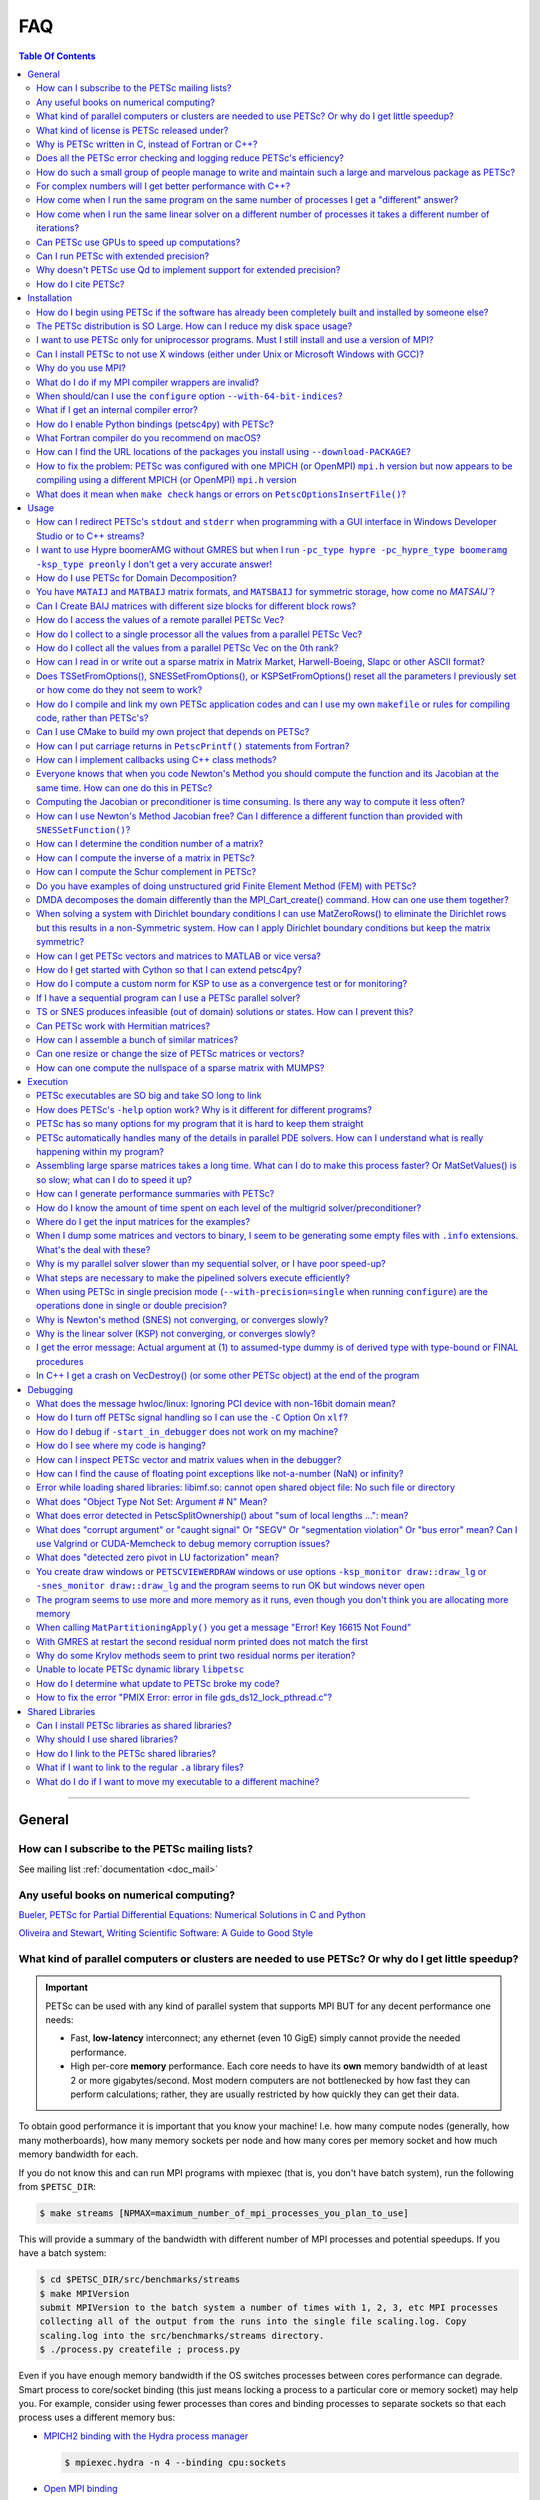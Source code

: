 .. _doc_faq:

===
FAQ
===

.. contents:: Table Of Contents
   :local:
   :backlinks: top

--------------------------------------------------

General
=======

How can I subscribe to the PETSc mailing lists?
-----------------------------------------------

See mailing list :ref:`documentation <doc_mail>`

Any useful books on numerical computing?
----------------------------------------

`Bueler, PETSc for Partial Differential Equations: Numerical Solutions in C and Python
<https://my.siam.org/Store/Product/viewproduct/?ProductId=32850137>`__


`Oliveira and Stewart, Writing Scientific Software: A Guide to Good Style
<https://www.cambridge.org/core/books/writing-scientific-software/23206704175AF868E43FE3FB399C2F53>`__

.. _doc_faq_general_parallel:

What kind of parallel computers or clusters are needed to use PETSc? Or why do I get little speedup?
----------------------------------------------------------------------------------------------------

.. important::

   PETSc can be used with any kind of parallel system that supports MPI BUT for any decent
   performance one needs:

   - Fast, **low-latency** interconnect; any ethernet (even 10 GigE) simply cannot provide
     the needed performance.

   - High per-core **memory** performance. Each core needs to
     have its **own** memory bandwidth of at least 2 or more gigabytes/second. Most modern
     computers are not bottlenecked by how fast they can perform
     calculations; rather, they are usually restricted by how quickly they can get their
     data.

To obtain good performance it is important that you know your machine! I.e. how many
compute nodes (generally, how many motherboards), how many memory sockets per node and how
many cores per memory socket and how much memory bandwidth for each.

If you do not know this and can run MPI programs with mpiexec (that is, you don't have
batch system), run the following from ``$PETSC_DIR``:

.. code-block:: console

   $ make streams [NPMAX=maximum_number_of_mpi_processes_you_plan_to_use]


This will provide a summary of the bandwidth with different number of MPI
processes and potential speedups. If you have a batch system:

.. code-block:: console

   $ cd $PETSC_DIR/src/benchmarks/streams
   $ make MPIVersion
   submit MPIVersion to the batch system a number of times with 1, 2, 3, etc MPI processes
   collecting all of the output from the runs into the single file scaling.log. Copy
   scaling.log into the src/benchmarks/streams directory.
   $ ./process.py createfile ; process.py

Even if you have enough memory bandwidth if the OS switches processes between cores
performance can degrade. Smart process to core/socket binding (this just means locking a
process to a particular core or memory socket) may help you. For example, consider using
fewer processes than cores and binding processes to separate sockets so that each process
uses a different memory bus:

- `MPICH2 binding with the Hydra process manager
  <https://wiki.mpich.org/mpich/index.php/Using_the_Hydra_Process_Manager#Process-core_Binding>`__

  .. code-block:: console

     $ mpiexec.hydra -n 4 --binding cpu:sockets

- `Open MPI binding <https://www.open-mpi.org/faq/?category=tuning#using-paffinity>`__

  .. code-block:: console

     $ mpiexec -n 4 --map-by socket --bind-to socket --report-bindings

- ``taskset``, part of the `util-linux <https://github.com/karelzak/util-linux>`__ package

  Check ``man taskset`` for details. Make sure to set affinity for **your** program,
  **not** for the ``mpiexec`` program.

- ``numactl``

  In addition to task affinity, this tool also allows changing the default memory affinity
  policy. On Linux, the default policy is to attempt to find memory on the same memory bus
  that serves the core that a thread is running on when the memory is faulted
  (not when ``malloc()`` is called). If local memory is not available, it is found
  elsewhere, possibly leading to serious memory imbalances.

  The option ``--localalloc`` allocates memory on the local NUMA node, similar to the
  ``numa_alloc_local()`` function in the ``libnuma`` library. The option
  ``--cpunodebind=nodes`` binds the process to a given NUMA node (note that this can be
  larger or smaller than a CPU (socket); a NUMA node usually has multiple cores).

  The option ``--physcpubind=cpus`` binds the process to a given processor core (numbered
  according to ``/proc/cpuinfo``, therefore including logical cores if Hyper-threading is
  enabled).

  With Open MPI, you can use knowledge of the NUMA hierarchy and core numbering on your
  machine to calculate the correct NUMA node or processor number given the environment
  variable ``OMPI_COMM_WORLD_LOCAL_RANK``. In most cases, it is easier to make mpiexec or
  a resource manager set affinities.

The software `Open-MX <http://open-mx.gforge.inria.fr>`__ provides faster speed for
ethernet systems, we have not tried it but it claims it can dramatically reduce latency
and increase bandwidth on Linux system. You must first install this software and then
install MPICH or Open MPI to use it.

What kind of license is PETSc released under?
---------------------------------------------

See licensing :ref:`documentation <doc_license>`

Why is PETSc written in C, instead of Fortran or C++?
-----------------------------------------------------

When this decision was made, in the early 1990s, C enabled us to build data structures
for storing sparse matrices, solver information,
etc. in ways that Fortran simply did not allow. ANSI C was a complete standard that all
modern C compilers supported. The language was identical on all machines. C++ was still
evolving and compilers on different machines were not identical. Using C function pointers
to provide data encapsulation and polymorphism allowed us to get many of the advantages of
C++ without using such a large and more complicated language. It would have been natural and
reasonable to have coded PETSc in C++; we opted to use C instead.

Does all the PETSc error checking and logging reduce PETSc's efficiency?
------------------------------------------------------------------------

No

.. _doc_faq_maintenance_strats:

How do such a small group of people manage to write and maintain such a large and marvelous package as PETSc?
-------------------------------------------------------------------------------------------------------------

#. **We work very efficiently**.

   - We use powerful editors and programming environments.

   - Our manual pages are generated automatically from formatted comments in the code,
     thus alleviating the need for creating and maintaining manual pages.

   - We employ continuous integration testing of the entire PETSc library on many different
     machine architectures. This process **significantly** protects (no bug-catching
     process is perfect) against inadvertently introducing bugs with new additions. Every
     new feature **must** pass our suite of thousands of tests as well as formal code
     review before it may be included.

#. **We are very careful in our design (and are constantly revising our design)**

   - PETSc as a package should be easy to use, write, and maintain. Our mantra is to write
     code like everyone is using it.

#. **We are willing to do the grunt work**

   - PETSc is regularly checked to make sure that all code conforms to our interface
     design. We will never keep in a bad design decision simply because changing it will
     require a lot of editing; we do a lot of editing.

#. **We constantly seek out and experiment with new design ideas**

   - We retain the useful ones and discard the rest. All of these decisions are based not
     just on performance, but also on **practicality**.

#. **Function and variable names must adhere to strict guidelines**

   - Even the rules about capitalization are designed to make it easy to figure out the
     name of a particular object or routine. Our memories are terrible, so careful
     consistent naming puts less stress on our limited human RAM.

#. **The PETSc directory tree is designed to make it easy to move throughout the
   entire package**

#. **We have a rich, robust, and fast bug reporting system**

   - petsc-maint@mcs.anl.gov is always checked, and we pride ourselves on responding
     quickly and accurately. Email is very lightweight, and so bug reports system retains
     an archive of all reported problems and fixes, so it is easy to re-find fixes to
     previously discovered problems.

#. **We contain the complexity of PETSc by using powerful object-oriented programming
   techniques**

   - Data encapsulation serves to abstract complex data formats or movement to
     human-readable format. This is why your program cannot, for example, look directly
     at what is inside the object ``Mat``.

   - Polymorphism makes changing program behavior as easy as possible, and further
     abstracts the *intent* of your program from what is *written* in code. You call
     ``MatMult()`` regardless of whether your matrix is dense, sparse, parallel or
     sequential; you don't call a different routine for each format.

#. **We try to provide the functionality requested by our users**

For complex numbers will I get better performance with C++?
-----------------------------------------------------------

To use PETSc with complex numbers you may use the following ``configure`` options;
``--with-scalar-type=complex`` and either ``--with-clanguage=c++`` or (the default)
``--with-clanguage=c``. In our experience they will deliver very similar performance
(speed), but if one is concerned they should just try both and see if one is faster.

How come when I run the same program on the same number of processes I get a "different" answer?
------------------------------------------------------------------------------------------------

Inner products and norms in PETSc are computed using the ``MPI_Allreduce()`` command. For
different runs the order at which values arrive at a given process (via MPI) can be in a
different order, thus the order in which some floating point arithmetic operations are
performed will be different. Since floating point arithmetic is not
associative, the computed quantity may be slightly different.

Over a run the many slight differences in the inner products and norms will effect all the
computed results. It is important to realize that none of the computed answers are any
less right or wrong (in fact the sequential computation is no more right then the parallel
ones). All answers are equal, but some are more equal than others.

The discussion above assumes that the exact same algorithm is being used on the different
number of processes. When the algorithm is different for the different number of processes
(almost all preconditioner algorithms except Jacobi are different for different number of
processes) then one expects to see (and does) a greater difference in results for
different numbers of processes. In some cases (for example block Jacobi preconditioner) it
may be that the algorithm works for some number of processes and does not work for others.

How come when I run the same linear solver on a different number of processes it takes a different number of iterations?
------------------------------------------------------------------------------------------------------------------------

The convergence of many of the preconditioners in PETSc including the default parallel
preconditioner block Jacobi depends on the number of processes. The more processes the
(slightly) slower convergence it has. This is the nature of iterative solvers, the more
parallelism means the more "older" information is used in the solution process hence
slower convergence.

.. _doc_faq_gpuhowto:

Can PETSc use GPUs to speed up computations?
--------------------------------------------

.. seealso::

   See GPU development :ref:`roadmap <doc_gpu_roadmap>` for the latest information
   regarding the state of PETSc GPU integration.

   See GPU install :ref:`documentation <doc_config_accel>` for up-to-date information on
   installing PETSc to use GPU's.

Quick summary of usage with CUDA:

- The ``VecType`` ``VECSEQCUDA``, ``VECMPICUDA``, or ``VECCUDA`` may be used with
  ``VecSetType()`` or ``-vec_type seqcuda``, ``mpicuda``, or ``cuda`` when
  ``VecSetFromOptions()`` is used.

- The ``MatType`` ``MATSEQAIJCUSPARSE``, ``MATMPIAIJCUSPARSE``, or ``MATAIJCUSPARSE``
  maybe used with ``MatSetType()`` or ``-mat_type seqaijcusparse``, ``mpiaijcusparse``, or
  ``aijcusparse`` when ``MatSetOptions()`` is used.

- If you are creating the vectors and matrices with a ``DM``, you can use ``-dm_vec_type
  cuda`` and ``-dm_mat_type aijcusparse``.

Quick summary of usage with OpenCL (provided by the ViennaCL library):

- The ``VecType`` ``VECSEQVIENNACL``, ``VECMPIVIENNACL``, or ``VECVIENNACL`` may be used
  with ``VecSetType()`` or ``-vec_type seqviennacl``, ``mpiviennacl``, or ``viennacl``
  when ``VecSetFromOptions()`` is used.

- The ``MatType`` ``MATSEQAIJVIENNACL``, ``MATMPIAIJVIENNACL``, or ``MATAIJVIENNACL``
  maybe used with ``MatSetType()`` or ``-mat_type seqaijviennacl``, ``mpiaijviennacl``, or
  ``aijviennacl`` when ``MatSetOptions()`` is used.

- If you are creating the vectors and matrices with a ``DM``, you can use ``-dm_vec_type
  viennacl`` and ``-dm_mat_type aijviennacl``.

General hints:

- It is useful to develop your code with the default vectors and then run production runs
  with the command line options to use the GPU since debugging on GPUs is difficult.

- All of the Krylov methods except ``KSPIBCGS`` run on the GPU.

- Parts of most preconditioners run directly on the GPU. After setup, ``PCGAMG`` runs
  fully on GPUs, without any memory copies between the CPU and GPU.

Some GPU systems (for example many laptops) only run with single precision; thus, PETSc
must be built with the ``configure`` option ``--with-precision=single``.

.. _doc_faq_extendedprecision:

Can I run PETSc with extended precision?
----------------------------------------

Yes, with gcc and gfortran. ``configure`` PETSc using the
options ``--with-precision=__float128`` and `` --download-f2cblaslapack``.

.. admonition:: Warning
   :class: yellow

   External packages are not guaranteed to work in this mode!

Why doesn't PETSc use Qd to implement support for extended precision?
---------------------------------------------------------------------

We tried really hard but could not. The problem is that the QD c++ classes, though they
try to, implement the built-in data types of ``double`` are not native types and cannot
"just be used" in a general piece of numerical source code. Ratherm the code has to
rewritten to live within the limitations of QD classes. However PETSc can be built to use
quad precision, as detailed :ref:`here <doc_faq_extendedprecision>`.

How do I cite PETSc?
--------------------
Use :any:`these citations <doc_index_citing_petsc>`.

--------------------------------------------------

Installation
============

How do I begin using PETSc if the software has already been completely built and installed by someone else?
-----------------------------------------------------------------------------------------------------------

Assuming that the PETSc libraries have been successfully built for a particular
architecture and level of optimization, a new user must merely:

#. Set ``PETSC_DIR`` to the full path of the PETSc home
   directory. This will be the location of the ``configure`` script, and usually called
   "petsc" or some variation of that (for example, /home/username/petsc).

#. Set ``PETSC_ARCH``, which indicates the configuration on which PETSc will be
   used. Note that ``$PETSC_ARCH`` is simply a name the installer used when installing
   the libraries. There will exist a directory within ``$PETSC_DIR`` that is named after
   its corresponding ``$PETSC_ARCH``. There many be several on a single system, for
   example "linux-c-debug" for the debug versions compiled by a C compiler or
   "linux-c-opt" for the optimized version.

.. admonition:: Still Stuck?

   See the :ref:`quick-start tutorial <tut_install>` for a step-by-step guide on
   installing PETSc, in case you have missed a step.

   See the users manual section on :ref:`getting started <sec-getting-started>`.

The PETSc distribution is SO Large. How can I reduce my disk space usage?
-------------------------------------------------------------------------

#. The PETSc users manual is provided in PDF format at ``$PETSC_DIR/manual.pdf``. You
   can delete this.

#. The PETSc test suite contains sample output for many of the examples. These are
   contained in the PETSc directories ``$PETSC_DIR/src/*/tutorials/output`` and
   ``$PETSC_DIR/src/*/tests/output``. Once you have run the test examples, you may remove
   all of these directories to save some disk space. You can locate the largest with
   e.g. ``find . -name output -type d | xargs du -sh | sort -hr`` on a Unix-based system.

#. The debugging versions of the libraries are larger than the optimized versions. In a
   pinch you can work with the optimized version, although we bid you good luck in
   finnding bugs as it is much easier with the debug version.

I want to use PETSc only for uniprocessor programs. Must I still install and use a version of MPI?
--------------------------------------------------------------------------------------------------

No, run ``configure`` with the option ``--with-mpi=0``

Can I install PETSc to not use X windows (either under Unix or Microsoft Windows with GCC)?
-------------------------------------------------------------------------------------------

Yes. Run ``configure`` with the additional flag ``--with-x=0``

Why do you use MPI?
-------------------

MPI is the message-passing standard. Because it is a standard, it will not frequently change over
time; thus, we do not have to change PETSc every time the provider of the message-passing
system decides to make an interface change. MPI was carefully designed by experts from
industry, academia, and government labs to provide the highest quality performance and
capability.

For example, the careful design of communicators in MPI allows the easy nesting of
different libraries; no other message-passing system provides this support. All of the
major parallel computer vendors were involved in the design of MPI and have committed to
providing quality implementations.

In addition, since MPI is a standard, several different groups have already provided
complete free implementations. Thus, one does not have to rely on the technical skills of
one particular group to provide the message-passing libraries. Today, MPI is the only
practical, portable approach to writing efficient parallel numerical software.

.. _invalid-mpi-compilers:

What do I do if my MPI compiler wrappers are invalid?
-----------------------------------------------------

Most MPI implementations provide compiler wrappers (such as ``mpicc``) which give the
include and link options necessary to use that verson of MPI to the underlying compilers
. Configuration will fail if these wrappers are either absent or broken in the MPI pointed to by
``--with-mpi-dir``. You can rerun the configure with the additional option
``--with-mpi-compilers=0``, which will try to auto-detect working compilers; however,
these compilers may be incompatible with the particular MPI build. If this fix does not
work, run with ``--with-cc=[your_c_compiler]`` where you know ``your_c_compiler`` works
with this particular MPI, and likewise for C++ (``--with-cxx=[your_cxx_compiler]``) and Fortran
(``--with-fc=[your_fortran_compiler]``).

.. _64-bit-indices:

When should/can I use the ``configure`` option ``--with-64-bit-indices``?
-------------------------------------------------------------------------

By default the type that PETSc uses to index into arrays and keep sizes of arrays is a
``PetscInt`` defined to be a 32-bit ``int``. If your problem:

- Involves more than 2^31 - 1 unknowns (around 2 billion).

- Your matrix might contain more than 2^31 - 1 nonzeros on a single process.

Then you need to use this option. Otherwise you will get strange crashes.

This option can be used when you are using either 32 or 64-bit pointers. You do not
need to use this option if you are using 64-bit pointers unless the two conditions above
hold.

What if I get an internal compiler error?
-----------------------------------------

You can rebuild the offending file individually with a lower optimization level. **Then
make sure to complain to the compiler vendor and file a bug report**. For example, if the
compiler chokes on ``src/mat/impls/baij/seq/baijsolvtrannat.c`` you can run the following
from ``$PETSC_DIR``:

.. code-block:: console

   $ make -f gmakefile PCC_FLAGS="-O1" $PETSC_ARCH/obj/src/mat/impls/baij/seq/baijsolvtrannat.o
   $ make all

How do I enable Python bindings (petsc4py) with PETSc?
------------------------------------------------------

#. Install `Cython <https://cython.org/>`__.

#. ``configure`` PETSc with the ``--with-petsc4py=1`` option.

#. set ``PYTHONPATH=$PETSC_DIR/$PETSC_ARCH/lib``

.. _macos-gfortran:

What Fortran compiler do you recommend on macOS?
------------------------------------------------

We recommend using `homebrew <https://brew.sh/>`__ to install `gfortran
<https://gcc.gnu.org/wiki/GFortran>`__, see :any:`doc_macos_install`


How can I find the URL locations of the packages you install using ``--download-PACKAGE``?
------------------------------------------------------------------------------------------

.. code-block:: console

   $ grep "self.download " $PETSC_DIR/config/BuildSystem/config/packages/*.py

How to fix the problem: PETSc was configured with one MPICH (or OpenMPI) ``mpi.h`` version but now appears to be compiling using a different MPICH (or OpenMPI) ``mpi.h`` version
-----------------------------------------------------------------------------------------------------------------------------------------------------------------------------------

This happens for generally one of two reasons:

- You previously ran ``configure`` with the option ``--download-mpich`` (or ``--download-openmpi``)
  but later ran ``configure`` to use a version of MPI already installed on the
  machine. Solution:

  .. code-block:: console

     $ rm -rf $PETSC_DIR/$PETSC_ARCH
     $ ./configure --your-args

.. _mpi-network-misconfigure:

What does it mean when ``make check`` hangs or errors on ``PetscOptionsInsertFile()``?
--------------------------------------------------------------------------------------

For example:

.. code-block:: none

   Possible error running C/C++ src/snes/tutorials/ex19 with 2 MPI processes
   See https://petsc.org/release/faq/
   [0]PETSC ERROR: #1 PetscOptionsInsertFile() line 563 in /Users/barrysmith/Src/PETSc/src/sys/objects/options.c
   [0]PETSC ERROR: #2 PetscOptionsInsert() line 720 in /Users/barrysmith/Src/PETSc/src/sys/objects/options.c
   [0]PETSC ERROR: #3 PetscInitialize() line 828 in /Users/barrysmith/Src/PETSc/src/sys/objects/pinit.c

or

.. code-block:: none

   $ make check
   Running check examples to verify correct installation
   Using PETSC_DIR=/Users/barrysmith/Src/petsc and PETSC_ARCH=arch-fix-mpiexec-hang-2-ranks
   C/C++ example src/snes/tutorials/ex19 run successfully with 1 MPI process
   PROGRAM SEEMS TO BE HANGING HERE

This usually occurs when network settings are misconfigured (perhaps due to VPN) resulting in a failure or hang in system call ``gethostbyname()``.

- Verify you are using the correct ``mpiexec`` for the MPI you have linked PETSc with.

- If you have a VPN enabled on your machine, try turning it off and then running ``make check`` to
  verify that it is not the VPN playing poorly with MPI.

- If ``ping `hostname` `` (``/sbin/ping`` on macOS) fails or hangs do:

  .. code-block:: none

     echo 127.0.0.1 `hostname` | sudo tee -a /etc/hosts

  and try ``make check`` again.

- Try completely disconnecting your machine from the network and see if ``make check`` then works

- Try the PETSc ``configure`` option ``--download-mpich-device=ch3:nemesis`` with ``--download-mpich``.

--------------------------------------------------

Usage
=====

How can I redirect PETSc's ``stdout`` and ``stderr`` when programming with a GUI interface in Windows Developer Studio or to C++ streams?
-----------------------------------------------------------------------------------------------------------------------------------------

To overload just the error messages write your own ``MyPrintError()`` function that does
whatever you want (including pop up windows etc) and use it like below.

.. code-block:: c

   extern "C" {
     int PASCAL WinMain(HINSTANCE,HINSTANCE,LPSTR,int);
   };

   #include <petscsys.h>
   #include <mpi.h>

   const char help[] = "Set up from main";

   int MyPrintError(const char error[], ...)
   {
     printf("%s", error);
     return 0;
   }

   int main(int ac, char *av[])
   {
     char           buf[256];
     HINSTANCE      inst;
     PetscErrorCode ierr;

     inst = (HINSTANCE)GetModuleHandle(NULL);
     PetscErrorPrintf = MyPrintError;

     buf[0] = 0;
     for (int i = 1; i < ac; ++i) {
       strcat(buf, av[i]);
       strcat(buf, " ");
     }

     ierr = PetscInitialize(&ac, &av, NULL, help);if (ierr) return ierr;

     return WinMain(inst, NULL, buf, SW_SHOWNORMAL);
   }

Place this file in the project and compile with this preprocessor definitions:

::

   WIN32
   _DEBUG
   _CONSOLE
   _MBCS
   USE_PETSC_LOG
   USE_PETSC_BOPT_g
   USE_PETSC_STACK
   _AFXDLL

And these link options:

::

   /nologo
   /subsystem:console
   /incremental:yes
   /debug
   /machine:I386
   /nodefaultlib:"libcmtd.lib"
   /nodefaultlib:"libcd.lib"
   /nodefaultlib:"mvcrt.lib"
   /pdbtype:sept

.. note::

   The above is compiled and linked as if it was a console program. The linker will search
   for a main, and then from it the ``WinMain`` will start. This works with MFC templates and
   derived classes too.

   When writing a Window's console application you do not need to do anything, the ``stdout``
   and ``stderr`` is automatically output to the console window.

To change where all PETSc ``stdout`` and ``stderr`` go, (you can also reassign
``PetscVFPrintf()`` to handle ``stdout`` and ``stderr`` any way you like) write the
following function:

.. code-block::

   PetscErrorCode mypetscvfprintf(FILE *fd, const char format[], va_list Argp)
   {
     PetscFunctionBegin;
     if (fd != stdout && fd != stderr) { /* handle regular files */
       PetscCall(PetscVFPrintfDefault(fd, format, Argp));
     } else {
       char buff[1024]; /* Make sure to assign a large enough buffer */
       int  length;

       PetscCall(PetscVSNPrintf(buff, 1024, format, &length, Argp));

       /* now send buff to whatever stream or whatever you want */
     }
     PetscFunctionReturn(PETSC_SUCCESS);
   }

Then assign ``PetscVFPrintf = mypetscprintf`` before ``PetscInitialize()`` in your main
program.

I want to use Hypre boomerAMG without GMRES but when I run ``-pc_type hypre -pc_hypre_type boomeramg -ksp_type preonly`` I don't get a very accurate answer!
------------------------------------------------------------------------------------------------------------------------------------------------------------

You should run with ``-ksp_type richardson`` to have PETSc run several V or W
cycles. ``-ksp_type preonly`` causes boomerAMG to use only one V/W cycle. You can control
how many cycles are used in a single application of the boomerAMG preconditioner with
``-pc_hypre_boomeramg_max_iter <it>`` (the default is 1). You can also control the
tolerance boomerAMG uses to decide if to stop before ``max_iter`` with
``-pc_hypre_boomeramg_tol <tol>`` (the default is 1.e-7). Run with ``-ksp_view`` to see
all the hypre options used and ``-help | grep boomeramg`` to see all the command line
options.

How do I use PETSc for Domain Decomposition?
--------------------------------------------

PETSc includes Additive Schwarz methods in the suite of preconditioners under the umbrella
of ``PCASM``. These may be activated with the runtime option ``-pc_type asm``. Various
other options may be set, including the degree of overlap ``-pc_asm_overlap <number>`` the
type of restriction/extension ``-pc_asm_type [basic,restrict,interpolate,none]`` sets ASM
type and several others. You may see the available ASM options by using ``-pc_type asm
-help``. See the procedural interfaces in the manual pages, for example ``PCASMType()``
and check the index of the users manual for ``PCASMCreateSubdomains()``.

PETSc also contains a domain decomposition inspired wirebasket or face based two level
method where the coarse mesh to fine mesh interpolation is defined by solving specific
local subdomain problems. It currently only works for 3D scalar problems on structured
grids created with PETSc ``DMDA``. See the manual page for ``PCEXOTIC`` and
``src/ksp/ksp/tutorials/ex45.c`` for an example.

PETSc also contains a balancing Neumann-Neumann type preconditioner, see the manual page
for ``PCBDDC``. This requires matrices be constructed with ``MatCreateIS()`` via the finite
element method. See ``src/ksp/ksp/tests/ex59.c`` for an example.

You have ``MATAIJ`` and ``MATBAIJ`` matrix formats, and ``MATSBAIJ`` for symmetric storage, how come no `MATSAIJ``?
-------------------------------------------------------------------------------------------------------------------

Just for historical reasons; the ``MATSBAIJ`` format with blocksize one is just as efficient as
a `MATSAIJ` would be.

Can I Create BAIJ matrices with different size blocks for different block rows?
-------------------------------------------------------------------------------

No. The ``MATBAIJ`` format only supports a single fixed block size on the entire
matrix. But the ``MATAIJ`` format automatically searches for matching rows and thus still
takes advantage of the natural blocks in your matrix to obtain good performance.

.. note::

   If you use ``MATAIJ`` you cannot use the ``MatSetValuesBlocked()``.

How do I access the values of a remote parallel PETSc Vec?
----------------------------------------------------------

#. On each process create a local ``Vec`` large enough to hold all the values it wishes to
   access.

#. Create a ``VecScatter`` that scatters from the parallel ``Vec`` into the local ``Vec``.

#. Use ``VecGetArray()`` to access the values in the local ``Vec``.


For example, assuming we have distributed a vector ``vecGlobal`` of size :math:`N` to
:math:`R` ranks and each remote rank holds :math:`N/R = m` values (similarly assume that
:math:`N` is cleanly divisible by :math:`R`). We want each rank :math:`r` to gather the
first :math:`n` (also assume :math:`n \leq m`) values from its immediately superior neighbor
:math:`r+1` (final rank will retrieve from rank 0).

.. code-block::

   Vec            vecLocal;
   IS             isLocal, isGlobal;
   VecScatter     ctx;
   PetscScalar    *arr;
   PetscInt       N, firstGlobalIndex;
   MPI_Comm       comm;
   PetscMPIInt    r, R;

   /* Create sequential local vector, big enough to hold local portion */
   PetscCall(VecCreateSeq(PETSC_COMM_SELF, n, &vecLocal));

   /* Create IS to describe where we want to scatter to */
   PetscCall(ISCreateStride(PETSC_COMM_SELF, n, 0, 1, &isLocal));

   /* Compute the global indices */
   PetscCall(VecGetSize(vecGlobal, &N));
   PetscCall(PetscObjectGetComm((PetscObject) vecGlobal, &comm));
   PetscCallMPI(MPI_Comm_rank(comm, &r));
   PetscCallMPI(MPI_Comm_size(comm, &R));
   firstGlobalIndex = r == R-1 ? 0 : (N/R)*(r+1);

   /* Create IS that describes where we want to scatter from */
   PetscCall(ISCreateStride(comm, n, firstGlobalIndex, 1, &isGlobal));

   /* Create the VecScatter context */
   PetscCall(VecScatterCreate(vecGlobal, isGlobal, vecLocal, isLocal, &ctx));

   /* Gather the values */
   PetscCall(VecScatterBegin(ctx, vecGlobal, vecLocal, INSERT_VALUES, SCATTER_FORWARD));
   PetscCall(VecScatterEnd(ctx, vecGlobal, vecLocal, INSERT_VALUES, SCATTER_FORWARD));

   /* Retrieve and do work */
   PetscCall(VecGetArray(vecLocal, &arr));
   /* Work */
   PetscCall(VecRestoreArray(vecLocal, &arr));

   /* Don't forget to clean up */
   PetscCall(ISDestroy(&isLocal));
   PetscCall(ISDestroy(&isGlobal));
   PetscCall(VecScatterDestroy(&ctx));
   PetscCall(VecDestroy(&vecLocal));

.. _doc_faq_usage_alltoone:

How do I collect to a single processor all the values from a parallel PETSc Vec?
--------------------------------------------------------------------------------

#. Create the ``VecScatter`` context that will do the communication:

   ::

      Vec        in_par,out_seq;
      VecScatter ctx;

      PetscCall(VecScatterCreateToAll(in_par, &ctx, &out_seq));

#. Initiate the communication (this may be repeated if you wish):

   ::

      PetscCall(VecScatterBegin(ctx, in_par, out_seq, INSERT_VALUES, SCATTER_FORWARD));
      PetscCall(VecScatterEnd(ctx, in_par, out_seq, INSERT_VALUES, SCATTER_FORWARD));
      /* May destroy context now if no additional scatters are needed, otherwise reuse it */
      PetscCall(VecScatterDestroy(&ctx));

Note that this simply concatenates in the parallel ordering of the vector (computed by the
``MPI_Comm_rank`` of the owning process). If you are using a ``Vec`` from
``DMCreateGlobalVector()`` you likely want to first call ``DMDAGlobalToNaturalBegin()``
followed by ``DMDAGlobalToNaturalEnd()`` to scatter the original ``Vec`` into the natural
ordering in a new global ``Vec`` before calling ``VecScatterBegin()``/``VecScatterEnd()``
to scatter the natural ``Vec`` onto all processes.

How do I collect all the values from a parallel PETSc Vec on the 0th rank?
--------------------------------------------------------------------------

See FAQ entry on collecting to :ref:`an arbitrary processor <doc_faq_usage_alltoone>`, but
replace

.. code-block::

   PetscCall(VecScatterCreateToAll(in_par, &ctx, &out_seq));

with

.. code-block::

   PetscCall(VecScatterCreateToZero(in_par, &ctx, &out_seq));

.. note::

   The same ordering considerations as discussed in the aforementioned entry also apply
   here.

How can I read in or write out a sparse matrix in Matrix Market, Harwell-Boeing, Slapc or other ASCII format?
-------------------------------------------------------------------------------------------------------------

If you can read or write your matrix using Python or MATLAB/Octave, ``PetscBinaryIO``
modules are provided at ``$PETSC_DIR/lib/petsc/bin`` for each language that can assist
with reading and writing. If you just want to convert ``MatrixMarket``, you can use:

.. code-block:: console

   $ python -m $PETSC_DIR/lib/petsc/bin/PetscBinaryIO convert matrix.mtx

To produce ``matrix.petsc``.

You can also call the script directly or import it from your Python code. There is also a
``PETScBinaryIO.jl`` Julia package.

For other formats, either adapt one of the above libraries or see the examples in
``$PETSC_DIR/src/mat/tests``, specifically ``ex72.c`` or ``ex78.c``. You will likely need
to modify the code slightly to match your required ASCII format.

.. note::

   Never read or write in parallel an ASCII matrix file.

   Instead read in sequentially with a standalone code based on ``ex72.c`` or ``ex78.c``
   then save the matrix with the binary viewer ``PetscViewerBinaryOpen()`` and load the
   matrix in parallel in your "real" PETSc program with ``MatLoad()``.

   For writing save with the binary viewer and then load with the sequential code to store
   it as ASCII.


Does TSSetFromOptions(), SNESSetFromOptions(), or KSPSetFromOptions() reset all the parameters I previously set or how come do they not seem to work?
---------------------------------------------------------------------------------------------------------------------------------------------------------

If ``XXSetFromOptions()`` is used (with ``-xxx_type aaaa``) to change the type of the
object then all parameters associated with the previous type are removed. Otherwise it
does not reset parameters.

``TS/SNES/KSPSetXXX()`` commands that set properties for a particular type of object (such
as ``KSPGMRESSetRestart()``) ONLY work if the object is ALREADY of that type. For example,
with

.. code-block::

   KSP ksp;

   PetscCall(KSPCreate(PETSC_COMM_WORLD, &ksp));
   PetscCall(KSPGMRESSetRestart(ksp, 10));

the restart will be ignored since the type has not yet been set to ``KSPGMRES``. To have
those values take effect you should do one of the following:

- Allow setting the type from the command line, if it is not on the command line then the
  default type is automatically set.

.. code-block::

   /* Create generic object */
   XXXCreate(..,&obj);
   /* Must set all settings here, or default */
   XXXSetFromOptions(obj);

- Hardwire the type in the code, but allow the user to override it via a subsequent
  ``XXXSetFromOptions()`` call. This essentially allows the user to customize what the
  "default" type to of the object.

.. code-block::

   /* Create generic object */
   XXXCreate(..,&obj);
   /* Set type directly */
   XXXSetYYYYY(obj,...);
   /* Can always change to different type */
   XXXSetFromOptions(obj);

How do I compile and link my own PETSc application codes and can I use my own ``makefile`` or rules for compiling code, rather than PETSc's?
--------------------------------------------------------------------------------------------------------------------------------------------

See the :ref:`section <sec_writing_application_codes>` of the users manual on writing
application codes with PETSc. 

Can I use CMake to build my own project that depends on PETSc?
--------------------------------------------------------------

See the :ref:`section <sec_writing_application_codes>` of the users manual on writing
application codes with PETSc. 


How can I put carriage returns in ``PetscPrintf()`` statements from Fortran?
----------------------------------------------------------------------------

You can use the same notation as in C, just put a ``\n`` in the string. Note that no other C
format instruction is supported.

Or you can use the Fortran concatination ``//`` and ``char(10)``; for example ``'some
string'//char(10)//'another string`` on the next line.

How can I implement callbacks using C++ class methods?
------------------------------------------------------

Declare the class method static. Static methods do not have a ``this`` pointer, but the
``void*`` context parameter will usually be cast to a pointer to the class where it can
serve the same function.

.. admonition:: Remember

   All PETSc callbacks return ``PetscErrorCode``.

Everyone knows that when you code Newton's Method you should compute the function and its Jacobian at the same time. How can one do this in PETSc?
--------------------------------------------------------------------------------------------------------------------------------------------------

The update in Newton's method is computed as

.. math::

   u^{n+1} = u^n - \lambda * \left[J(u^n)] * F(u^n) \right]^{\dagger}


The reason PETSc doesn't default to computing both the function and Jacobian at the same
time is:

- In order to do the line search :math:`F \left(u^n - \lambda * \text{step} \right)` may
  need to be computed for several :math:`\lambda`. The Jacobian is not needed for each of
  those and one does not know in advance which will be the final :math:`\lambda` until
  after the function value is computed, so many extra Jacobians may be computed.

- In the final step if :math:`|| F(u^p)||` satisfies the convergence criteria then a
  Jacobian need not be computed.

You are free to have your ``FormFunction()`` compute as much of the Jacobian at that point
as you like, keep the information in the user context (the final argument to
``FormFunction()`` and ``FormJacobian()``) and then retrieve the information in your
``FormJacobian()`` function.

Computing the Jacobian or preconditioner is time consuming. Is there any way to compute it less often?
------------------------------------------------------------------------------------------------------

PETSc has a variety of ways of lagging the computation of the Jacobian or the
preconditioner. They are documented in the manual page for ``SNESComputeJacobian()``
and in the :ref:`users manual <chapter_snes>`:

-snes_lag_jacobian  (``SNESSetLagJacobian()``) How often Jacobian is rebuilt (use -1 to
                    never rebuild, use -2 to rebuild the next time requested and then
                    never again).

-snes_lag_jacobian_persists  (``SNESSetLagJacobianPersists()``) Forces lagging of Jacobian
                             through multiple ``SNES`` solves , same as passing -2 to
                             ``-snes_lag_jacobian``. By default, each new ``SNES`` solve
                             normally triggers a recomputation of the Jacobian.


-snes_lag_preconditioner  (``SNESSetLagPreconditioner()``) how often the preconditioner is
                          rebuilt. Note: if you are lagging the Jacobian the system will
                          know the the matrix has not changed and will not recompute the
                          (same) preconditioner.

-snes_lag_preconditioner_persists  (``SNESSetLagPreconditionerPersists()``) Preconditioner
                                   lags through multiple ``SNES`` solves


.. note::

   These are often (but does not need to be) used in combination with
   ``-snes_mf_operator`` which applies the fresh Jacobian matrix free for every
   matrix-vector product. Otherwise the out-of-date matrix vector product, computed with
   the lagged Jacobian will be used.

By using ``KSPMonitorSet()`` and/or ``SNESMonitorSet()`` one can provide code that monitors the
convergence rate and automatically triggers an update of the Jacobian or preconditioner
based on decreasing convergence of the iterative method. For example if the number of ``SNES``
iterations doubles one might trigger a new computation of the Jacobian. Experimentation is
the only general purpose way to determine which approach is best for your problem.

.. important::

   It is also vital to experiment on your true problem at the scale you will be solving
   the problem since the performance benefits depend on the exact problem and and problem
   size!

How can I use Newton's Method Jacobian free? Can I difference a different function than provided with ``SNESSetFunction()``?
----------------------------------------------------------------------------------------------------------------------------

The simplest way is with the option ``-snes_mf``, this will use finite differencing of the
function provided to ``SNESComputeFunction()`` to approximate the action of Jacobian.

.. important::

   Since no matrix-representation of the Jacobian is provided the ``-pc_type`` used with
   this option must be ``-pc_type none``. You may provide a custom preconditioner with
   ``SNESGetKSP()``, ``KSPGetPC()``, and ``PCSetType()`` and use ``PCSHELL``.

The option ``-snes_mf_operator`` will use Jacobian free to apply the Jacobian (in the
Krylov solvers) but will use whatever matrix you provided with ``SNESSetJacobian()``
(assuming you set one) to compute the preconditioner.

To write the code (rather than use the options above) use ``MatCreateSNESMF()`` and pass
the resulting matrix object to ``SNESSetJacobian()``.

For purely matrix-free (like ``-snes_mf``) pass the matrix object for both matrix
arguments and pass the function ``MatMFFDComputeJacobian()``.

To provide your own approximate Jacobian matrix to compute the preconditioner (like
``-snes_mf_operator``), pass this other matrix as the second matrix argument to
``SNESSetJacobian()``. Make sure your provided ``computejacobian()`` function calls
``MatAssemblyBegin()`` and ``MatAssemblyEnd()`` separately on **BOTH** matrix arguments
to this function. See ``src/snes/tests/ex7.c``.

To difference a different function than that passed to ``SNESSetJacobian()`` to compute the
matrix-free Jacobian multiply call ``MatMFFDSetFunction()`` to set that other function. See
``src/snes/tests/ex7.c.h``.

.. _doc_faq_usage_condnum:

How can I determine the condition number of a matrix?
-----------------------------------------------------

For small matrices, the condition number can be reliably computed using

.. code-block:: text

   -pc_type svd -pc_svd_monitor

For larger matrices, you can run with

.. code-block:: text

   -pc_type none -ksp_type gmres -ksp_monitor_singular_value -ksp_gmres_restart 1000

to get approximations to the condition number of the operator. This will generally be
accurate for the largest singular values, but may overestimate the smallest singular value
unless the method has converged. Make sure to avoid restarts. To estimate the condition
number of the preconditioned operator, use ``-pc_type somepc`` in the last command.

You can use `SLEPc <https://slepc.upv.es>`__ for highly scalable, efficient, and quality eigenvalue computations.

How can I compute the inverse of a matrix in PETSc?
---------------------------------------------------

.. admonition:: Are you sure?
   :class: yellow

   It is very expensive to compute the inverse of a matrix and very rarely needed in
   practice. We highly recommend avoiding algorithms that need it.

The inverse of a matrix (dense or sparse) is essentially always dense, so begin by
creating a dense matrix B and fill it with the identity matrix (ones along the diagonal),
also create a dense matrix X of the same size that will hold the solution. Then factor the
matrix you wish to invert with ``MatLUFactor()`` or ``MatCholeskyFactor()``, call the
result A. Then call ``MatMatSolve(A,B,X)`` to compute the inverse into X. See also section
on :any:`Schur's complement <how_can_i_compute_the_schur_complement>`.

.. _how_can_i_compute_the_schur_complement:

How can I compute the Schur complement in PETSc?
------------------------------------------------

.. admonition:: Are you sure?
   :class: yellow

   It is very expensive to compute the Schur complement of a matrix and very rarely needed
   in practice. We highly recommend avoiding algorithms that need it.

The Schur complement of the matrix :math:`M \in \mathbb{R}^{\left(p+q \right) \times
\left(p + q \right)}`

.. math::

   M = \begin{bmatrix}
   A & B \\
   C & D
   \end{bmatrix}

where

.. math::

   A \in \mathbb{R}^{p \times p}, \quad B \in \mathbb{R}^{p \times q}, \quad C \in \mathbb{R}^{q \times p}, \quad D \in \mathbb{R}^{q \times q}

is given by

.. math::

   S_D := A - BD^{-1}C \\
   S_A := D - CA^{-1}B

Like the inverse, the Schur complement of a matrix (dense or sparse) is essentially always
dense, so assuming you wish to calculate :math:`S_A = D - C \underbrace{
\overbrace{(A^{-1})}^{U} B}_{V}` begin by:

#. Forming a dense matrix :math:`B`

#. Also create another dense matrix :math:`V` of the same size.

#. Then either factor the matrix :math:`A` directly with ``MatLUFactor()`` or
   ``MatCholeskyFactor()``, or use ``MatGetFactor()`` followed by
   ``MatLUFactorSymbolic()`` followed by ``MatLUFactorNumeric()`` if you wish to use and
   external solver package like SuperLU_Dist. Call the result :math:`U`.

#. Then call ``MatMatSolve(U,B,V)``.

#. Then call ``MatMatMult(C,V,MAT_INITIAL_MATRIX,1.0,&S)``.

#. Now call ``MatAXPY(S,-1.0,D,MAT_SUBSET_NONZERO)``.

#. Followed by ``MatScale(S,-1.0)``.

For computing Schur complements like this it does not make sense to use the ``KSP``
iterative solvers since for solving many moderate size problems using a direct
factorization is much faster than iterative solvers. As you can see, this requires a great
deal of work space and computation so is best avoided.

However, it is not necessary to assemble the Schur complement :math:`S` in order to solve
systems with it. Use ``MatCreateSchurComplement(A,A_pre,B,C,D,&S)`` to create a
matrix that applies the action of :math:`S` (using ``A_pre`` to solve with ``A``), but
does not assemble.

Alternatively, if you already have a block matrix ``M = [A, B; C, D]`` (in some
ordering), then you can create index sets (``IS``) ``isa`` and ``isb`` to address each
block, then use ``MatGetSchurComplement()`` to create the Schur complement and/or an
approximation suitable for preconditioning.

Since :math:`S` is generally dense, standard preconditioning methods cannot typically be
applied directly to Schur complements. There are many approaches to preconditioning Schur
complements including using the ``SIMPLE`` approximation

.. math::

   D - C \text{diag}(A)^{-1} B

to create a sparse matrix that approximates the Schur complement (this is returned by
default for the optional "preconditioning" matrix in ``MatGetSchurComplement()``).

An alternative is to interpret the matrices as differential operators and apply
approximate commutator arguments to find a spectrally equivalent operation that can be
applied efficiently (see the "PCD" preconditioners :cite:`elman_silvester_wathen_2014`). A
variant of this is the least squares commutator, which is closely related to the
Moore-Penrose pseudoinverse, and is available in ``PCLSC`` which operates on matrices of
type ``MATSCHURCOMPLEMENT``.

Do you have examples of doing unstructured grid Finite Element Method (FEM) with PETSc?
---------------------------------------------------------------------------------------

There are at least three ways to write finite element codes using PETSc:

#. Use ``DMPLEX``, which is a high level approach to manage your mesh and
   discretization. See the :ref:`tutorials sections <tut_stokes>` for further information,
   or see ``src/snes/tutorial/ex62.c``.

#. Use packages such as `deal.ii <https://www.dealii.org>`__, `libMesh <https://libmesh.github.io>`__, or
   `Firedrake <https://www.firedrakeproject.org>`__, which use PETSc for the solvers.

#. Manage the grid data structure yourself and use PETSc ``PetscSF``, ``IS``, and ``VecScatter`` to
   communicate the required ghost point communication. See
   ``src/snes/tutorials/ex10d/ex10.c``.

DMDA decomposes the domain differently than the MPI_Cart_create() command. How can one use them together?
---------------------------------------------------------------------------------------------------------

The ``MPI_Cart_create()`` first divides the mesh along the z direction, then the y, then
the x. ``DMDA`` divides along the x, then y, then z. Thus, for example, rank 1 of the
processes will be in a different part of the mesh for the two schemes. To resolve this you
can create a new MPI communicator that you pass to ``DMDACreate()`` that renumbers the
process ranks so that each physical process shares the same part of the mesh with both the
``DMDA`` and the ``MPI_Cart_create()``. The code to determine the new numbering was
provided by Rolf Kuiper:

.. code-block::

   // the numbers of processors per direction are (int) x_procs, y_procs, z_procs respectively
   // (no parallelization in direction 'dir' means dir_procs = 1)

   MPI_Comm    NewComm;
   int         x, y, z;
   PetscMPIInt MPI_Rank, NewRank;

   // get rank from MPI ordering:
   PetscCallMPI(MPI_Comm_rank(MPI_COMM_WORLD, &MPI_Rank));

   // calculate coordinates of cpus in MPI ordering:
   x = MPI_rank / (z_procs*y_procs);
   y = (MPI_rank % (z_procs*y_procs)) / z_procs;
   z = (MPI_rank % (z_procs*y_procs)) % z_procs;

   // set new rank according to PETSc ordering:
   NewRank = z*y_procs*x_procs + y*x_procs + x;

   // create communicator with new ranks according to PETSc ordering
   PetscCallMPI(MPI_Comm_split(PETSC_COMM_WORLD, 1, NewRank, &NewComm));

   // override the default communicator (was MPI_COMM_WORLD as default)
   PETSC_COMM_WORLD = NewComm;

When solving a system with Dirichlet boundary conditions I can use MatZeroRows() to eliminate the Dirichlet rows but this results in a non-Symmetric system. How can I apply Dirichlet boundary conditions but keep the matrix symmetric?
-----------------------------------------------------------------------------------------------------------------------------------------------------------------------------------------------------------------------------------------

- For nonsymmetric systems put the appropriate boundary solutions in the x vector and use
  ``MatZeroRows()`` followed by ``KSPSetOperators()``.

- For symmetric problems use ``MatZeroRowsColumns()``.

- If you have many Dirichlet locations you can use ``MatZeroRows()`` (**not**
  ``MatZeroRowsColumns()``) and ``-ksp_type preonly -pc_type redistribute`` (see
  ``PCREDISTRIBUTE``) and PETSc will repartition the parallel matrix for load
  balancing. In this case the new matrix solved remains symmetric even though
  ``MatZeroRows()`` is used.

An alternative approach is, when assembling the matrix (generating values and passing
them to the matrix), never to include locations for the Dirichlet grid points in the
vector and matrix, instead taking them into account as you put the other values into the
load.

How can I get PETSc vectors and matrices to MATLAB or vice versa?
-----------------------------------------------------------------

There are numerous  ways to work with PETSc and MATLAB. All but the first approach
require PETSc to be configured with --with-matlab.

#. To save PETSc ``Mat`` and ``Vec`` to files that can be read from MATLAB use
   ``PetscViewerBinaryOpen()`` viewer and ``VecView()`` or ``MatView()`` to save objects
   for MATLAB and ``VecLoad()`` and ``MatLoad()`` to get the objects that MATLAB has
   saved. See ``share/petsc/matlab/PetscBinaryRead.m`` and
   ``share/petsc/matlab/PetscBinaryWrite.m`` for loading and saving the objects in MATLAB.

#. Using the `MATLAB Engine
   <https://www.mathworks.com/help/matlab/calling-matlab-engine-from-c-programs-1.html>`__,
   allows PETSc to automatically call MATLAB to perform some specific computations. This
   does not allow MATLAB to be used interactively by the user. See the
   ``PetscMatlabEngine``.

#. You can open a socket connection between MATLAB and PETSc to allow sending objects back
   and forth between an interactive MATLAB session and a running PETSc program. See
   ``PetscViewerSocketOpen()`` for access from the PETSc side and
   ``share/petsc/matlab/PetscReadBinary.m`` for access from the MATLAB side.

#. You can save PETSc ``Vec`` (**not** ``Mat``) with the ``PetscViewerMatlabOpen()``
   viewer that saves ``.mat`` files can then be loaded into MATLAB using the ``load()`` command

How do I get started with Cython so that I can extend petsc4py?
---------------------------------------------------------------

#. Learn how to `build a Cython module
   <http://docs.cython.org/src/quickstart/build.html>`__.

#. Go through the simple `example
   <https://stackoverflow.com/questions/3046305/simple-wrapping-of-c-code-with-cython>`__. Note
   also the next comment that shows how to create numpy arrays in the Cython and pass them
   back.

#. Check out `this page <http://docs.cython.org/src/tutorial/numpy.html>`__ which tells
   you how to get fast indexing.

#. Have a look at the petsc4py `array source
   <http://code.google.com/p/petsc4py/source/browse/src/PETSc/arraynpy.pxi>`__.

How do I compute a custom norm for KSP to use as a convergence test or for monitoring?
--------------------------------------------------------------------------------------

You need to call ``KSPBuildResidual()`` on your ``KSP`` object and then compute the
appropriate norm on the resulting residual. Note that depending on the
``KSPSetNormType()`` of the method you may not return the same norm as provided by the
method. See also ``KSPSetPCSide()``.

If I have a sequential program can I use a PETSc parallel solver?
-----------------------------------------------------------------

.. important::

   Do not expect to get great speedups! Much of the speedup gained by using parallel
   solvers comes from building the underlying matrices and vectors in parallel to begin
   with. You should see some reduction in the time for the linear solvers.

Yes, you must set up PETSc with MPI (even though you will not use MPI) with at least the
following options:

.. code-block:: console

   $ ./configure --download-superlu_dist --download-parmetis --download-metis --with-openmp

Your compiler must support OpenMP. To have the linear solver run in parallel run your
program with

.. code-block:: console

   $ OMP_NUM_THREADS=n ./myprog -pc_type lu -pc_factor_mat_solver superlu_dist

where ``n`` is the number of threads and should be less than or equal to the number of cores
available.

.. note::

   If your code is MPI parallel you can also use these same options to have SuperLU_dist
   utilize multiple threads per MPI process for the direct solver. Make sure that the
   ``$OMP_NUM_THREADS`` you use per MPI process is less than or equal to the number of
   cores available for each MPI process. For example if your compute nodes have 6 cores
   and you use 2 MPI processes per node then set ``$OMP_NUM_THREADS`` to 2 or 3.

Another approach that allows using a PETSc parallel solver is to use ``PCMPI``.

TS or SNES produces infeasible (out of domain) solutions or states. How can I prevent this?
-------------------------------------------------------------------------------------------

For ``TS`` call ``TSSetFunctionDomainError()``. For both ``TS`` and ``SNES`` call
``SNESSetFunctionDomainError()`` when the solver passes an infeasible (out of domain)
solution or state to your routines.

If it occurs for DAEs, it is important to insure the algebraic constraints are well
satisfied, which can prevent "breakdown" later. Thus, one can try using a tight tolerance
for ``SNES``, using a direct solver when possible, and reducing the timestep (or
tightening ``TS`` tolerances for adaptive time stepping).

Can PETSc work with Hermitian matrices?
---------------------------------------

PETSc's support of Hermitian matrices is limited. Many operations and solvers work
for symmetric (``MATSBAIJ``) matrices and operations on transpose matrices but there is
little direct support for Hermitian matrices and Hermitian transpose (complex conjugate
transpose) operations. There is ``KSPSolveTranspose()`` for solving the transpose of a
linear system but no ``KSPSolveHermitian()``.

For creating known Hermitian matrices:

- ``MatCreateNormalHermitian()``

- ``MatCreateHermitianTranspose()``

For determining or setting Hermitian status on existing matrices:

- ``MatIsHermitian()``

- ``MatIsHermitianKnown()``

- ``MatIsStructurallySymmetric()``

- ``MatIsSymmetricKnown()``

- ``MatIsSymmetric()``

- ``MatSetOption()`` (use with ``MAT_SYMMETRIC`` or ``MAT_HERMITIAN`` to assert to PETSc
  that either is the case).

For performing matrix operations on known Hermitian matrices (note that regular ``Mat``
functions such as ``MatMult()`` will of course also work on Hermitian matrices):

- ``MatMultHermitianTranspose()``

- ``MatMultHermitianTransposeAdd()`` (very limited support)

How can I assemble a bunch of similar matrices?
-----------------------------------------------

You can first add the values common to all the matrices, then use ``MatStoreValues()`` to
stash the common values. Each iteration you call ``MatRetrieveValues()``, then set the
unique values in a matrix and assemble.

Can one resize or change the size of PETSc matrices or vectors?
---------------------------------------------------------------

No, once the vector or matrices sizes have been set and the matrices or vectors are fully
usuable one cannot change the size of the matrices or vectors or number of processors they
live on. One may create new vectors and copy, for example using ``VecScatterCreate()``,
the old values from the previous vector.

How can one compute the nullspace of a sparse matrix with MUMPS?
----------------------------------------------------------------

Assuming you have an existing matrix :math:`A` whose nullspace :math:`V` you want to find:

.. code-block::

   Mat      F, work, V;
   PetscInt N, rows;

   /* Determine factorability */
   PetscCall(MatGetFactor(A, MATSOLVERMUMPS, MAT_FACTOR_LU, &F));
   PetscCall(MatGetLocalSize(A, &rows, NULL));

   /* Set MUMPS options, see MUMPS documentation for more information */
   PetscCall(MatMumpsSetIcntl(F, 24, 1));
   PetscCall(MatMumpsSetIcntl(F, 25, 1));

   /* Perform factorization */
   PetscCall(MatLUFactorSymbolic(F, A, NULL, NULL, NULL));
   PetscCall(MatLUFactorNumeric(F, A, NULL));

   /* This is the dimension of the null space */
   PetscCall(MatMumpsGetInfog(F, 28, &N));

   /* This will contain the null space in the columns */
   PetscCall(MatCreateDense(comm, rows, N, PETSC_DETERMINE, PETSC_DETERMINE, NULL, &V));

   PetscCall(MatDuplicate(V, MAT_DO_NOT_COPY_VALUES, &work));
   PetscCall(MatMatSolve(F, work, V));

--------------------------------------------------

Execution
=========

PETSc executables are SO big and take SO long to link
-----------------------------------------------------

.. note::

   See :ref:`shared libraries section <doc_faq_sharedlibs>` for more information.

We find this annoying as well. On most machines PETSc can use shared libraries, so
executables should be much smaller, run ``configure`` with the additional option
``--with-shared-libraries`` (this is the default). Also, if you have room, compiling and
linking PETSc on your machine's ``/tmp`` disk or similar local disk, rather than over the
network will be much faster.

How does PETSc's ``-help`` option work? Why is it different for different programs?
-----------------------------------------------------------------------------------

There are 2 ways in which one interacts with the options database:

- ``PetscOptionsGetXXX()`` where ``XXX`` is some type or data structure (for example
  ``PetscOptionsGetBool()`` or ``PetscOptionsGetScalarArray()``). This is a classic
  "getter" function, which queries the command line options for a matching option name,
  and returns the specificied value.

- ``PetscOptionsXXX()`` where ``XXX`` is some type or data structure (for example
  ``PetscOptionsBool()`` or ``PetscOptionsScalarArray()``). This is a so-called "provider"
  function. It first records the option name in an internal list of previously encountered
  options before calling ``PetscOptionsGetXXX()`` to query the status of said option.

While users generally use the first option, developers will *always* use the second
(provider) variant of functions. Thus, as the program runs, it will build up a list of
encountered option names which are then printed **in the order of their appearance on the
root rank**. Different programs may take different paths through PETSc source code, so
they will encounter different providers, and therefore have different ``-help`` output.

PETSc has so many options for my program that it is hard to keep them straight
------------------------------------------------------------------------------

Running the PETSc program with the option ``-help`` will print out many of the options. To
print the options that have been specified within a program, employ ``-options_left`` to
print any options that the user specified but were not actually used by the program and
all options used; this is helpful for detecting typo errors. The PETSc website has a search option,
in the upper right hand corner, that quickly finds answers to most PETSc questions.

PETSc automatically handles many of the details in parallel PDE solvers. How can I understand what is really happening within my program?
-----------------------------------------------------------------------------------------------------------------------------------------

You can use the option ``-info`` to get more details about the solution process. The
option ``-log_view`` provides details about the distribution of time spent in the various
phases of the solution process. You can run with ``-ts_view`` or ``-snes_view`` or
``-ksp_view`` to see what solver options are being used. Run with ``-ts_monitor``,
``-snes_monitor``, or ``-ksp_monitor`` to watch convergence of the
methods. ``-snes_converged_reason`` and ``-ksp_converged_reason`` will indicate why and if
the solvers have converged.

Assembling large sparse matrices takes a long time. What can I do to make this process faster? Or MatSetValues() is so slow; what can I do to speed it up?
-----------------------------------------------------------------------------------------------------------------------------------------------------------------

You probably need to do preallocation, as explained in :any:`sec_matsparse`.
See also the :ref:`performance chapter <ch_performance>` of the users manual.

For GPUs (and even CPUs) you can use ``MatSetPreallocationCOO()`` and ``MatSetValuesCOO()`` for more rapid assembly.

How can I generate performance summaries with PETSc?
----------------------------------------------------

Use this option at runtime:

-log_view  Outputs a comprehensive timing, memory consumption, and communications digest
           for your program. See the :ref:`profiling chapter <ch_profiling>` of the users
           manual for information on interpreting the summary data.

How do I know the amount of time spent on each level of the multigrid solver/preconditioner?
--------------------------------------------------------------------------------------------

Run with ``-log_view`` and ``-pc_mg_log``

Where do I get the input matrices for the examples?
---------------------------------------------------

Some examples use ``$DATAFILESPATH/matrices/medium`` and other files. These test matrices
in PETSc binary format can be found in the `datafiles repository
<https://gitlab.com/petsc/datafiles>`__.

When I dump some matrices and vectors to binary, I seem to be generating some empty files with ``.info`` extensions. What's the deal with these?
------------------------------------------------------------------------------------------------------------------------------------------------

PETSc binary viewers put some additional information into ``.info`` files like matrix
block size. It is harmless but if you *really* don't like it you can use
``-viewer_binary_skip_info`` or ``PetscViewerBinarySkipInfo()``.

.. note::

   You need to call ``PetscViewerBinarySkipInfo()`` before
   ``PetscViewerFileSetName()``. In other words you **cannot** use
   ``PetscViewerBinaryOpen()`` directly.

Why is my parallel solver slower than my sequential solver, or I have poor speed-up?
------------------------------------------------------------------------------------

This can happen for many reasons:

#. Make sure it is truly the time in ``KSPSolve()`` that is slower (by running the code
   with ``-log_view``). Often the slower time is in generating the matrix or some other
   operation.

#. There must be enough work for each process to outweigh the communication time. We
   recommend an absolute minimum of about 10,000 unknowns per process, better is 20,000 or
   more. This is even more true when using multiple GPUs, where you need to have millions
   of unknowns per GPU.

#. Make sure the :ref:`communication speed of the parallel computer
   <doc_faq_general_parallel>` is good enough for parallel solvers.

#. Check the number of solver iterates with the parallel solver against the sequential
   solver. Most preconditioners require more iterations when used on more processes, this
   is particularly true for block Jacobi (the default parallel preconditioner). You can
   try ``-pc_type asm`` (``PCASM``) its iterations scale a bit better for more
   processes. You may also consider multigrid preconditioners like ``PCMG`` or BoomerAMG
   in ``PCHYPRE``.

.. _doc_faq_pipelined:

What steps are necessary to make the pipelined solvers execute efficiently?
---------------------------------------------------------------------------

Pipelined solvers like ``KSPPGMRES``, ``KSPPIPECG``, ``KSPPIPECR``, and ``KSPGROPPCG`` may
require special MPI configuration to effectively overlap reductions with computation. In
general, this requires an MPI-3 implementation, an implementation that supports multiple
threads, and use of a "progress thread". Consult the documentation from your vendor or
computing facility for more details.

.. glossary::
   :sorted:

   Cray MPI
      Cray MPT-5.6 supports MPI-3, but setting ``$MPICH_MAX_THREAD_SAFETY`` to "multiple"
      for threads, plus either ``$MPICH_ASYNC_PROGRESS`` or
      ``$MPICH_NEMESIS_ASYNC_PROGRESS``. E.g.

      .. code-block:: console

         $ export MPICH_MAX_THREAD_SAFETY=multiple
         $ export MPICH_ASYNC_PROGRESS=1
         $ export MPICH_NEMESIS_ASYNC_PROGRESS=1

   MPICH
    MPICH version 3.0 and later implements the MPI-3 standard and the default
    configuration supports use of threads. Use of a progress thread is configured by
    setting the environment variable ``$MPICH_ASYNC_PROGRESS``. E.g.

    .. code-block:: console

       $ export MPICH_ASYNC_PROGRESS=1

When using PETSc in single precision mode (``--with-precision=single`` when running ``configure``) are the operations done in single or double precision?
---------------------------------------------------------------------------------------------------------------------------------------------------------

PETSc does **NOT** do any explicit conversion of single precision to double before
performing computations; it depends on the hardware and compiler for what happens. For
example, the compiler could choose to put the single precision numbers into the usual
double precision registers and then use the usual double precision floating point unit. Or
it could use SSE2 instructions that work directly on the single precision numbers. It is a
bit of a mystery what decisions get made sometimes. There may be compiler flags in some
circumstances that can affect this.

Why is Newton's method (SNES) not converging, or converges slowly?
------------------------------------------------------------------

Newton's method may not converge for many reasons, here are some of the most common:

- The Jacobian is wrong (or correct in sequential but not in parallel).

- The linear system is :ref:`not solved <doc_faq_execution_kspconv>` or is not solved
  accurately enough.

- The Jacobian system has a singularity that the linear solver is not handling.

- There is a bug in the function evaluation routine.

- The function is not continuous or does not have continuous first derivatives (e.g. phase
  change or TVD limiters).

- The equations may not have a solution (e.g. limit cycle instead of a steady state) or
  there may be a "hill" between the initial guess and the steady state (e.g. reactants
  must ignite and burn before reaching a steady state, but the steady-state residual will
  be larger during combustion).

Here are some of the ways to help debug lack of convergence of Newton:

- Run on one processor to see if the problem is only in parallel.

- Run with ``-info`` to get more detailed information on the solution process.

- Run with the options

  .. code-block:: text

     -snes_monitor -ksp_monitor_true_residual -snes_converged_reason -ksp_converged_reason

  - If the linear solve does not converge, check if the Jacobian is correct, then see
    :ref:`this question <doc_faq_execution_kspconv>`.

  - If the preconditioned residual converges, but the true residual does not, the
    preconditioner may be singular.

  - If the linear solve converges well, but the line search fails, the Jacobian may be
    incorrect.

- Run with ``-pc_type lu`` or ``-pc_type svd`` to see if the problem is a poor linear
  solver.

- Run with ``-mat_view`` or ``-mat_view draw`` to see if the Jacobian looks reasonable.

- Run with ``-snes_test_jacobian -snes_test_jacobian_view`` to see if the Jacobian you are
  using is wrong. Compare the output when you add ``-mat_fd_type ds`` to see if the result
  is sensitive to the choice of differencing parameter.

- Run with ``-snes_mf_operator -pc_type lu`` to see if the Jacobian you are using is
  wrong. If the problem is too large for a direct solve, try

  .. code-block:: text

     -snes_mf_operator -pc_type ksp -ksp_ksp_rtol 1e-12.

  Compare the output when you add ``-mat_mffd_type ds`` to see if the result is sensitive
  to choice of differencing parameter.

- Run with ``-snes_linesearch_monitor`` to see if the line search is failing (this is
  usually a sign of a bad Jacobian). Use ``-info`` in PETSc 3.1 and older versions,
  ``-snes_ls_monitor`` in PETSc 3.2 and ``-snes_linesearch_monitor`` in PETSc 3.3 and
  later.

Here are some ways to help the Newton process if everything above checks out:

- Run with grid sequencing (``-snes_grid_sequence`` if working with a ``DM`` is all you
  need) to generate better initial guess on your finer mesh.

- Run with quad precision, i.e.

  .. code-block:: console

     $ ./configure --with-precision=__float128 --download-f2cblaslapack

  .. note::

     quad precision requires PETSc 3.2 and later and recent versions of the GNU compilers.

- Change the units (nondimensionalization), boundary condition scaling, or formulation so
  that the Jacobian is better conditioned. See `Buckingham pi theorem
  <https://en.wikipedia.org/wiki/Buckingham_%CF%80_theorem>`__ and `Dimensional and
  Scaling Analysis <https://epubs.siam.org/doi/pdf/10.1137/16M1107127>`__.

- Mollify features in the function that do not have continuous first derivatives (often
  occurs when there are "if" statements in the residual evaluation, e.g. phase change or
  TVD limiters). Use a variational inequality solver (``SNESVINEWTONRSLS``) if the
  discontinuities are of fundamental importance.

- Try a trust region method (``-ts_type tr``, may have to adjust parameters).

- Run with some continuation parameter from a point where you know the solution, see
  ``TSPSEUDO`` for steady-states.

- There are homotopy solver packages like PHCpack that can get you all possible solutions
  (and tell you that it has found them all) but those are not scalable and cannot solve
  anything but small problems.

.. _doc_faq_execution_kspconv:

Why is the linear solver (KSP) not converging, or converges slowly?
-------------------------------------------------------------------

.. tip::

   Always run with ``-ksp_converged_reason -ksp_monitor_true_residual`` when trying to
   learn why a method is not converging!

Common reasons for KSP not converging are:

- A symmetric method is being used for a non-symmetric problem.

- The equations are singular by accident (e.g. forgot to impose boundary
  conditions). Check this for a small problem using ``-pc_type svd -pc_svd_monitor``.

- The equations are intentionally singular (e.g. constant null space), but the Krylov
  method was not informed, see ``MatSetNullSpace()``. Always inform your local Krylov
  subspace solver of any change of singularity. Failure to do so will result in the
  immediate revocation of your computing and keyboard operator licenses, as well as
  a stern talking-to by the nearest Krylov Subspace Method representative.

- The equations are intentionally singular and ``MatSetNullSpace()`` was used, but the
  right hand side is not consistent. You may have to call ``MatNullSpaceRemove()`` on the
  right hand side before calling ``KSPSolve()``. See ``MatSetTransposeNullSpace()``.

- The equations are indefinite so that standard preconditioners don't work. Usually you
  will know this from the physics, but you can check with

  .. code-block:: text

     -ksp_compute_eigenvalues -ksp_gmres_restart 1000 -pc_type none

  For simple saddle point problems, try

  .. code-block:: text

     -pc_type fieldsplit -pc_fieldsplit_type schur -pc_fieldsplit_detect_saddle_point

  For more difficult problems, read the literature to find robust methods and ask
  petsc-users@mcs.anl.gov or petsc-maint@mcs.anl.gov if you want advice about how to
  implement them.

- If the method converges in preconditioned residual, but not in true residual, the
  preconditioner is likely singular or nearly so. This is common for saddle point problems
  (e.g. incompressible flow) or strongly nonsymmetric operators (e.g. low-Mach hyperbolic
  problems with large time steps).

- The preconditioner is too weak or is unstable. See if ``-pc_type asm -sub_pc_type lu``
  improves the convergence rate. If GMRES is losing too much progress in the restart, see
  if longer restarts help ``-ksp_gmres_restart 300``. If a transpose is available, try
  ``-ksp_type bcgs`` or other methods that do not require a restart.

  .. note::

     Unfortunately convergence with these methods is frequently erratic.

- The preconditioner is nonlinear (e.g. a nested iterative solve), try ``-ksp_type
  fgmres`` or ``-ksp_type gcr``.

- You are using geometric multigrid, but some equations (often boundary conditions) are
  not scaled compatibly between levels. Try ``-pc_mg_galerkin`` both to algebraically
  construct a correctly scaled coarse operator or make sure that all the equations are
  scaled in the same way if you want to use rediscretized coarse levels.

- The matrix is very ill-conditioned. Check the :ref:`condition number <doc_faq_usage_condnum>`.

  - Try to improve it by choosing the relative scaling of components/boundary conditions.

  - Try ``-ksp_diagonal_scale -ksp_diagonal_scale_fix``.

  - Perhaps change the formulation of the problem to produce more friendly algebraic
    equations.

- Change the units (nondimensionalization), boundary condition scaling, or formulation so
  that the Jacobian is better conditioned. See `Buckingham pi theorem
  <https://en.wikipedia.org/wiki/Buckingham_%CF%80_theorem>`__ and `Dimensional and
  Scaling Analysis <https://epubs.siam.org/doi/pdf/10.1137/16M1107127>`__.

- Classical Gram-Schmidt is becoming unstable, try ``-ksp_gmres_modifiedgramschmidt`` or
  use a method that orthogonalizes differently, e.g. ``-ksp_type gcr``.

I get the error message: Actual argument at (1) to assumed-type dummy is of derived type with type-bound or FINAL procedures
----------------------------------------------------------------------------------------------------------------------------

Use the following code-snippet:

.. code-block:: fortran

   module context_module
   #include petsc/finclude/petsc.h
   use petsc
   implicit none
   private
   type, public ::  context_type
     private
     PetscInt :: foo
   contains
     procedure, public :: init => context_init
   end type context_type
   contains
   subroutine context_init(self, foo)
     class(context_type), intent(in out) :: self
     PetscInt, intent(in) :: foo
     self%foo = foo
   end subroutine context_init
   end module context_module

   !------------------------------------------------------------------------

   program test_snes
   use,intrinsic :: iso_c_binding
   use petsc
   use context_module
   implicit none

   SNES :: snes
   type(context_type),target :: context
   type(c_ptr) :: contextOut
   PetscErrorCode :: ierr

   call PetscInitialize(PETSC_NULL_CHARACTER, ierr)
   call SNESCreate(PETSC_COMM_WORLD, snes, ierr)
   call context%init(1)

   contextOut = c_loc(context) ! contextOut is a C pointer on context

   call SNESSetConvergenceTest(snes, convergence, contextOut, PETSC_NULL_FUNCTION, ierr)

   call SNESDestroy(snes, ierr)
   call PetscFinalize(ierr)

   contains

   subroutine convergence(snes, num_iterations, xnorm, pnorm,fnorm, reason, contextIn, ierr)
   SNES, intent(in) :: snes

   PetscInt, intent(in) :: num_iterations
   PetscReal, intent(in) :: xnorm, pnorm, fnorm
   SNESConvergedReason, intent(out) :: reason
   type(c_ptr), intent(in out) :: contextIn
   type(context_type), pointer :: context
   PetscErrorCode, intent(out) :: ierr

   call c_f_pointer(contextIn,context)  ! convert the C pointer to a Fortran pointer to use context as in the main program
   reason = 0
   ierr = 0
   end subroutine convergence
   end program test_snes

In C++ I get a crash on VecDestroy() (or some other PETSc object) at the end of the program
-------------------------------------------------------------------------------------------

This can happen when the destructor for a C++ class is automatically called at the end of
the program after ``PetscFinalize()``. Use the following code-snippet:

.. code-block::

   main()
   {
     PetscErrorCode ierr;

     ierr = PetscInitialize();if (ierr) {return ierr;}
     {
       your variables
       your code

       ...   /* all your destructors are called here automatically by C++ so they work correctly */
     }
     ierr = PetscFinalize();if (ierr) {return ierr;}
     return 0
   }

--------------------------------------------------

Debugging
=========

What does the message hwloc/linux: Ignoring PCI device with non-16bit domain mean?
----------------------------------------------------------------------------------

This is printed by the hwloc library that is used by some MPI implementations. It can be ignored.
To prevent the message from always being printed set the environmental variable ``HWLOC_HIDE_ERRORS`` to 2.
For example

.. code-block::

   export HWLOC_HIDE_ERRORS=2

which can be added to your login profile file such as ``~/.bashrc``.


How do I turn off PETSc signal handling so I can use the ``-C`` Option On ``xlf``?
----------------------------------------------------------------------------------

Immediately after calling ``PetscInitialize()`` call ``PetscPopSignalHandler()``.

Some Fortran compilers including the IBM xlf, xlF etc compilers have a compile option
(``-C`` for IBM's) that causes all array access in Fortran to be checked that they are
in-bounds. This is a great feature but does require that the array dimensions be set
explicitly, not with a \*.

How do I debug if ``-start_in_debugger`` does not work on my machine?
---------------------------------------------------------------------

The script https://github.com/Azrael3000/tmpi can be used to run multiple MPI
ranks in the debugger using tmux.

On newer macOS machines - one has to be in admin group to be able to use debugger.

On newer Ubuntu linux machines - one has to disable ``ptrace_scope`` with

.. code-block:: console

   $ sudo echo 0 > /proc/sys/kernel/yama/ptrace_scope

to get start in debugger working.

If ``-start_in_debugger`` does not work on your OS, for a uniprocessor job, just
try the debugger directly, for example: ``gdb ex1``. You can also use `TotalView
<https://totalview.io/products/totalview>`__ which is a good graphical parallel debugger.

How do I see where my code is hanging?
--------------------------------------

You can use the ``-start_in_debugger`` option to start all processes in the debugger (each
will come up in its own xterm) or run in `TotalView
<https://totalview.io/products/totalview>`__. Then use ``cont`` (for continue) in each
xterm. Once you are sure that the program is hanging, hit control-c in each xterm and then
use 'where' to print a stack trace for each process.

How can I inspect PETSc vector and matrix values when in the debugger?
----------------------------------------------------------------------

I will illustrate this with ``gdb``, but it should be similar on other debuggers. You can
look at local ``Vec`` values directly by obtaining the array. For a ``Vec`` v, we can
print all local values using:

.. code-block:: console

   (gdb) p ((Vec_Seq*) v->data)->array[0]@v->map.n

However, this becomes much more complicated for a matrix. Therefore, it is advisable to use the default viewer to look at the object. For a ``Vec`` v and a ``Mat`` m, this would be:

.. code-block:: console

   (gdb) call VecView(v, 0)
   (gdb) call MatView(m, 0)

or with a communicator other than ``MPI_COMM_WORLD``:

.. code-block:: console

   (gdb) call MatView(m, PETSC_VIEWER_STDOUT_(m->comm))

Totalview 8.8.0+ has a new feature that allows libraries to provide their own code to
display objects in the debugger. Thus in theory each PETSc object, ``Vec``, ``Mat`` etc
could have custom code to print values in the object. We have only done this for the most
elementary display of ``Vec`` and ``Mat``. See the routine ``TV_display_type()`` in
``src/vec/vec/interface/vector.c`` for an example of how these may be written. Contact us
if you would like to add more.

How can I find the cause of floating point exceptions like not-a-number (NaN) or infinity?
------------------------------------------------------------------------------------------

The best way to locate floating point exceptions is to use a debugger. On supported
architectures (including Linux and glibc-based systems), just run in a debugger and pass
``-fp_trap`` to the PETSc application. This will activate signaling exceptions and the
debugger will break on the line that first divides by zero or otherwise generates an
exceptions.

Without a debugger, running with ``-fp_trap`` in debug mode will only identify the
function in which the error occurred, but not the line or the type of exception. If
``-fp_trap`` is not supported on your architecture, consult the documentation for your
debugger since there is likely a way to have it catch exceptions.

.. _error-libimf:

Error while loading shared libraries: libimf.so: cannot open shared object file: No such file or directory
----------------------------------------------------------------------------------------------------------

The Intel compilers use shared libraries (like libimf) that cannot be found, by default, at run
time. When using the Intel compilers (and running the resulting code) you must make sure
that the proper Intel initialization scripts are run. This is usually done by adding some
code into your ``.cshrc``, ``.bashrc``, ``.profile`` etc file. Sometimes on batch file
systems that do now access your initialization files (like .cshrc) you must include the
initialization calls in your batch file submission.

For example, on my Mac using ``csh`` I have the following in my ``.cshrc`` file:

.. code-block:: csh

   source /opt/intel/cc/10.1.012/bin/iccvars.csh
   source /opt/intel/fc/10.1.012/bin/ifortvars.csh
   source /opt/intel/idb/10.1.012/bin/idbvars.csh

And in my ``.profile`` I have

.. code-block:: csh

   source /opt/intel/cc/10.1.012/bin/iccvars.sh
   source /opt/intel/fc/10.1.012/bin/ifortvars.sh
   source /opt/intel/idb/10.1.012/bin/idbvars.sh

.. _object-type-not-set:

What does "Object Type Not Set: Argument # N" Mean?
---------------------------------------------------

Many operations on PETSc objects require that the specific type of the object be set before the operations is performed. You must call ``XXXSetType()`` or ``XXXSetFromOptions()`` before you make the offending call. For example

.. code-block::

   Mat A;

   PetscCall(MatCreate(PETSC_COMM_WORLD, &A));
   PetscCall(MatSetValues(A,....));

will not work. You must add ``MatSetType()`` or ``MatSetFromOptions()`` before the call to ``MatSetValues()``. I.e.

.. code-block::

   Mat A;

   PetscCall(MatCreate(PETSC_COMM_WORLD, &A));

   PetscCall(MatSetType(A, MATAIJ));
   /* Will override MatSetType() */
   PetscCall(MatSetFromOptions());

   PetscCall(MatSetValues(A,....));

.. _split-ownership:

What does error detected in PetscSplitOwnership() about "sum of local lengths ...": mean?
-----------------------------------------------------------------------------------------

In a previous call to ``VecSetSizes()``, ``MatSetSizes()``, ``VecCreateXXX()`` or
``MatCreateXXX()`` you passed in local and global sizes that do not make sense for the
correct number of processors. For example if you pass in a local size of 2 and a global
size of 100 and run on two processors, this cannot work since the sum of the local sizes
is 4, not 100.

.. _valgrind:

What does "corrupt argument" or "caught signal" Or "SEGV" Or "segmentation violation" Or "bus error" mean? Can I use Valgrind or CUDA-Memcheck to debug memory corruption issues?
------------------------------------------------------------------------------------------------------------------------------------------------------------------------------------

Sometimes it can mean an argument to a function is invalid. In Fortran this may be caused
by forgetting to list an argument in the call, especially the final ``PetscErrorCode``.

Otherwise it is usually caused by memory corruption; that is somewhere the code is writing
out of array bounds. To track this down rerun the debug version of the code with the
option ``-malloc_debug``. Occasionally the code may crash only with the optimized version,
in that case run the optimized version with ``-malloc_debug``. If you determine the
problem is from memory corruption you can put the macro CHKMEMQ in the code near the crash
to determine exactly what line is causing the problem.


If ``-malloc_debug`` does not help: on NVIDIA CUDA systems you can use https://docs.nvidia.com/cuda/cuda-memcheck/index.html

If ``-malloc_debug`` does not help: on GNU/Linux (not macOS machines) - you can
use `valgrind <http://valgrind.org>`__. Follow the below instructions:

#. ``configure`` PETSc with ``--download-mpich --with-debugging`` (You can use other MPI implementations but most produce spurious Valgrind messages)

#. Compile your application code with this build of PETSc.

#. Run with valgrind.

   .. code-block:: console

      $ $PETSC_DIR/lib/petsc/bin/petscmpiexec -valgrind -n NPROC PETSCPROGRAMNAME PROGRAMOPTIONS

   or

   .. code-block:: console

      $ mpiexec -n NPROC valgrind --tool=memcheck -q --num-callers=20 \
      --suppressions=$PETSC_DIR/share/petsc/valgrind/petsc-val.supp \
      --log-file=valgrind.log.%p PETSCPROGRAMNAME -malloc off PROGRAMOPTIONS

.. note::


   - option ``--with-debugging`` enables valgrind to give stack trace with additional
     source-file\:line-number info.

   - option ``--download-mpich`` is valgrind clean, other MPI builds are not valgrind clean.

   - when ``--download-mpich`` is used - mpiexec will be in ``$PETSC_ARCH/bin``

   - ``--log-file=valgrind.log.%p`` option tells valgrind to store the output from each
     process in a different file [as %p i.e PID, is different for each MPI process.

   - ``memcheck`` will not find certain array access that violate static array
     declarations so if memcheck runs clean you can try the ``--tool=exp-ptrcheck``
     instead.

You might also consider using http://drmemory.org which has support for GNU/Linux, Apple
Mac OS and Microsoft Windows machines. (Note we haven't tried this ourselves).

.. _zeropivot:

What does "detected zero pivot in LU factorization" mean?
---------------------------------------------------------

A zero pivot in LU, ILU, Cholesky, or ICC sparse factorization does not always mean that
the matrix is singular. You can use

.. code-block:: text

   -pc_factor_shift_type nonzero -pc_factor_shift_amount [amount]

or

.. code-block:: text

   -pc_factor_shift_type positive_definite -[level]_pc_factor_shift_type nonzero
    -pc_factor_shift_amount [amount]

or

.. code-block:: text

   -[level]_pc_factor_shift_type positive_definite

to prevent the zero pivot. [level] is "sub" when lu, ilu, cholesky, or icc are employed in
each individual block of the bjacobi or ASM preconditioner. [level] is "mg_levels" or
"mg_coarse" when lu, ilu, cholesky, or icc are used inside multigrid smoothers or to the
coarse grid solver. See ``PCFactorSetShiftType()``, ``PCFactorSetShiftAmount()``.

This error can also happen if your matrix is singular, see ``MatSetNullSpace()`` for how
to handle this. If this error occurs in the zeroth row of the matrix, it is likely you
have an error in the code that generates the matrix.

You create draw windows or ``PETSCVIEWERDRAW`` windows or use options ``-ksp_monitor draw::draw_lg`` or ``-snes_monitor draw::draw_lg`` and the program seems to run OK but windows never open
----------------------------------------------------------------------------------------------------------------------------------------------------------------------------------------------

The libraries were compiled without support for X windows. Make sure that ``configure``
was run with the option ``--with-x``.

The program seems to use more and more memory as it runs, even though you don't think you are allocating more memory
--------------------------------------------------------------------------------------------------------------------

Some of the following may be occurring:

- You are creating new PETSc objects but never freeing them.

- There is a memory leak in PETSc or your code.

- Something much more subtle: (if you are using Fortran). When you declare a large array
  in Fortran, the operating system does not allocate all the memory pages for that array
  until you start using the different locations in the array. Thus, in a code, if at each
  step you start using later values in the array your virtual memory usage will "continue"
  to increase as measured by ``ps`` or ``top``.

- You are running with the ``-log``, ``-log_mpe``, or ``-log_all`` option. With these
  options, a great deal of logging information is stored in memory until the conclusion of
  the run.

- You are linking with the MPI profiling libraries; these cause logging of all MPI
  activities. Another symptom is at the conclusion of the run it may print some message
  about writing log files.

The following may help:

- Run with the ``-malloc_debug`` option and ``-malloc_view``. Or use ``PetscMallocDump()``
  and ``PetscMallocView()`` sprinkled about your code to track memory that is allocated
  and not later freed. Use the commands ``PetscMallocGetCurrentUsage()`` and
  ``PetscMemoryGetCurrentUsage()`` to monitor memory allocated and
  ``PetscMallocGetMaximumUsage()`` and ``PetscMemoryGetMaximumUsage()`` for total memory
  used as the code progresses.

- This is just the way Unix works and is harmless.

- Do not use the ``-log``, ``-log_mpe``, or ``-log_all`` option, or use
  ``PetscLogEventDeactivate()`` or ``PetscLogEventDeactivateClass()`` to turn off logging of
  specific events.

- Make sure you do not link with the MPI profiling libraries.

When calling ``MatPartitioningApply()`` you get a message "Error! Key 16615 Not Found"
--------------------------------------------------------------------------------------

The graph of the matrix you are using is not symmetric. You must use symmetric matrices
for partitioning.

With GMRES at restart the second residual norm printed does not match the first
-------------------------------------------------------------------------------

I.e.

.. code-block:: text

   26 KSP Residual norm 3.421544615851e-04
   27 KSP Residual norm 2.973675659493e-04
   28 KSP Residual norm 2.588642948270e-04
   29 KSP Residual norm 2.268190747349e-04
   30 KSP Residual norm 1.977245964368e-04
   30 KSP Residual norm 1.994426291979e-04 <----- At restart the residual norm is printed a second time

This is actually not surprising! GMRES computes the norm of the residual at each iteration
via a recurrence relation between the norms of the residuals at the previous iterations
and quantities computed at the current iteration. It does not compute it via directly
:math:`|| b - A x^{n} ||`.

Sometimes, especially with an ill-conditioned matrix, or computation of the matrix-vector
product via differencing, the residual norms computed by GMRES start to "drift" from the
correct values. At the restart, we compute the residual norm directly, hence the "strange
stuff," the difference printed. The drifting, if it remains small, is harmless (doesn't
affect the accuracy of the solution that GMRES computes).

If you use a more powerful preconditioner the drift will often be smaller and less
noticeable. Of if you are running matrix-free you may need to tune the matrix-free
parameters.

Why do some Krylov methods seem to print two residual norms per iteration?
--------------------------------------------------------------------------

I.e.

.. code-block:: text

   1198 KSP Residual norm 1.366052062216e-04
   1198 KSP Residual norm 1.931875025549e-04
   1199 KSP Residual norm 1.366026406067e-04
   1199 KSP Residual norm 1.931819426344e-04

Some Krylov methods, for example ``KSPTFQMR``, actually have a "sub-iteration" of size 2
inside the loop. Each of the two substeps has its own matrix vector product and
application of the preconditioner and updates the residual approximations. This is why you
get this "funny" output where it looks like there are two residual norms per
iteration. You can also think of it as twice as many iterations.

Unable to locate PETSc dynamic library ``libpetsc``
---------------------------------------------------

When using DYNAMIC libraries - the libraries cannot be moved after they are
installed. This could also happen on clusters - where the paths are different on the (run)
nodes - than on the (compile) front-end. **Do not use dynamic libraries & shared
libraries**. Run ``configure`` with
``--with-shared-libraries=0 --with-dynamic-loading=0``.

.. important::

   This option has been removed in petsc v3.5

How do I determine what update to PETSc broke my code?
------------------------------------------------------

If at some point (in PETSc code history) you had a working code - but the latest PETSc
code broke it, its possible to determine the PETSc code change that might have caused this
behavior. This is achieved by:

- Using Git to access PETSc sources

- Knowing the Git commit for the known working version of PETSc

- Knowing the Git commit for the known broken version of PETSc

- Using the `bisect
  <https://mirrors.edge.kernel.org/pub/software/scm/git/docs/git-bisect.html>`__
  functionality of Git

Git bisect can be done as follows:

#. Get PETSc development (main branch in git) sources

   .. code-block:: console

      $ git clone https://gitlab.com/petsc/petsc.git

#. Find the good and bad markers to start the bisection process. This can be done either
   by checking ``git log`` or ``gitk`` or https://gitlab.com/petsc/petsc or the web
   history of petsc-release clones. Lets say the known bad commit is 21af4baa815c and
   known good commit is 5ae5ab319844.

#. Start the bisection process with these known revisions. Build PETSc, and test your code
   to confirm known good/bad behavior:

   .. code-block:: console

      $ git bisect start 21af4baa815c 5ae5ab319844

   build/test, perhaps discover that this new state is bad

   .. code-block:: console

      $ git bisect bad

   build/test, perhaps discover that this state is good

   .. code-block:: console

      $ git bisect good

   Now until done - keep bisecting, building PETSc, and testing your code with it and
   determine if the code is working or not. After something like 5-15 iterations, ``git
   bisect`` will pin-point the exact code change that resulted in the difference in
   application behavior.

.. tip::

   See `git-bisect(1)
   <https://mirrors.edge.kernel.org/pub/software/scm/git/docs/git-bisect.html>`__ and the
   `debugging section of the Git Book
   <https://git-scm.com/book/en/Git-Tools-Debugging-with-Git>`__ for more debugging tips.

How to fix the error "PMIX Error: error in file gds_ds12_lock_pthread.c"?
-------------------------------------------------------------------------

This seems to be an error when using OpenMPI and OpenBLAS with threads (or perhaps other
packages that use threads).

.. code-block:: console

   $ export PMIX_MCA_gds=hash

Should resolve the problem.

--------------------------------------------------

.. _doc_faq_sharedlibs:

Shared Libraries
================

Can I install PETSc libraries as shared libraries?
--------------------------------------------------

Yes. Use

.. code-block:: console

   $ ./configure --with-shared-libraries

Why should I use shared libraries?
----------------------------------

When you link to shared libraries, the function symbols from the shared libraries are not
copied in the executable. This way the size of the executable is considerably smaller than
when using regular libraries. This helps in a couple of ways:

- Saves disk space when more than one executable is created

- Improves the compile time immensly, because the compiler has to write a much smaller
  file (executable) to the disk.

How do I link to the PETSc shared libraries?
--------------------------------------------

By default, the compiler should pick up the shared libraries instead of the regular
ones. Nothing special should be done for this.

What if I want to link to the regular ``.a`` library files?
-----------------------------------------------------------

You must run ``configure`` with the option ``--with-shared-libraries=0`` (you can use a
different ``$PETSC_ARCH`` for this build so you can easily switch between the two).

What do I do if I want to move my executable to a different machine?
--------------------------------------------------------------------

You would also need to have access to the shared libraries on this new machine. The other
alternative is to build the exeutable without shared libraries by first deleting the
shared libraries, and then creating the executable.

.. bibliography:: /petsc.bib
   :filter: docname in docnames
